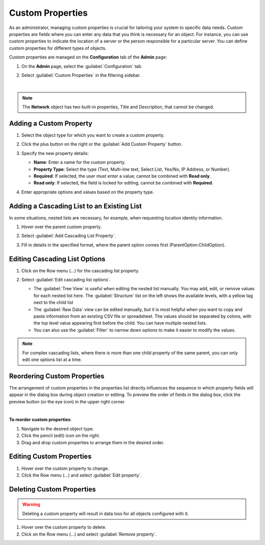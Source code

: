 .. meta::
   :description: Defining and adding custom properties used for entry of relevant data  
   :keywords: Micetro custom properties
   
.. _admin-custom-properties:

Custom Properties
=================

As an administrator, managing custom properties is crucial for tailoring your system to specific data needs. Custom properties are fields where you can enter any data that you think is necessary for an object. For instance, you can use custom properties to indicate the location of a server or the person responsible for a particular server. You can define custom properties for different types of objects.

Custom properties are managed on the **Configuration** tab of the **Admin** page:

1. On the **Admin** page, select the :guilabel:`Configuration` tab.

2. Select :guilabel:`Custom Properties` in the filtering sidebar.

   .. image:: ../../images/custom-properties-11.png
     :width: 70%
|

.. note::
   The **Network** object has two built-in properties, Title and Description, that cannot be changed. 

Adding a Custom Property
-------------------------

1.	Select the object type for which you want to create a custom property.

2.	Click the plus button on the right or the :guilabel:`Add Custom Property` button.

3. Specify the new property details: 

   .. image:: ../../images/custom-properties-create-11.png
      :width: 60%

   * **Name**: Enter a name for the custom property.
   * **Property Type**: Select the type (Text, Multi-line text, Select List, Yes/No, IP Address, or Number).
   * **Required**: If selected, the user must enter a value; cannot be combined with **Read only**.
   * **Read only**: If selected, the field is locked for editing; cannot be combined with **Required**.

4.	Enter appropriate options and values based on the property type.


Adding a Cascading List to an Existing List
-------------------------------------------
In some situations, nested lists are necessary, for example, when requesting location identity information. 

1. Hover over the parent custom property.

2. Select :guilabel:`Add Cascading List Property`.

3. Fill in details in the specified format, where the parent option comes first (ParentOption:ChildOption). 

    .. image:: ../../images/custom-properties-cascading-11.png
     :width: 60%
  

Editing Cascading List Options
------------------------------

1. Click on the Row menu (...) for the cascading list property. 

2. Select :guilabel:`Edit cascading list options`.

   .. image:: ../../images/edit-cascading-tree-view.jpg
     :width: 60%

   * The :guilabel:`Tree View` is useful when editing the nested list manually. You may add, edit, or remove values for each nested list here. The :guilabel:`Structure` list on the left shows the available levels, with a yellow tag next to the child list  

   * The :guilabel:`Raw Data` view can be edited manually, but it is most helpful when you want to copy and paste information from an existing CSV file or spreadsheet. The values should be separated by colons, with the top level value appearing first before the child. You can have multiple nested lists.

   * You can also use the :guilabel:`Filter` to narrow down options to make it easier to modify the values.

.. note::
   For complex cascading lists, where there is more than one child property of the same parent, you can only edit one options list at a time.


Reordering Custom Properties
----------------------------
The arrangement of custom properties in the properties list directly influences the sequence in which property fields will appear in the dialog box during object creation or editing. To preview the order of fields in the dialog box, click the preview button (or the eye icon) in the upper right corner.

.. image:: ../../images/eye-icon.png
   :width: 100%
|
**To reorder custom properties**:

1. Navigate to the desired object type.

2. Click the pencil (edit) icon on the right.

3. Drag and drop custom properties to arrange them in the desired order.


Editing Custom Properties
--------------------------
1.	Hover over the custom property to change.

2.	Click the Row menu (...) and select :guilabel:`Edit property`.

Deleting Custom Properties
---------------------------
.. warning::
   Deleting a custom property will result in data loss for all objects configured with it.

1.	Hover over the custom property to delete.

2.	Click on the Row menu (...) and select :guilabel:`Remove property`.

